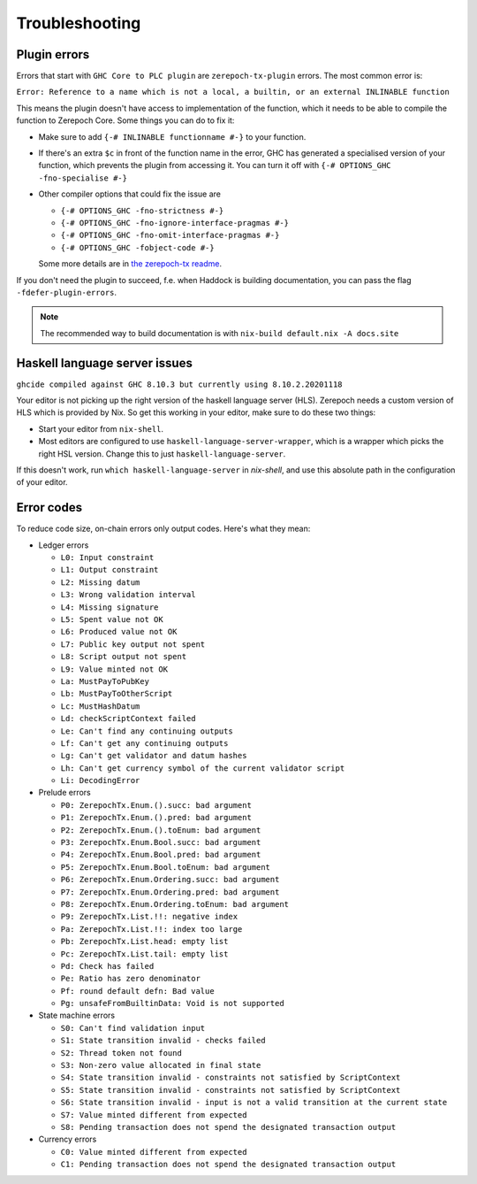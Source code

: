 Troubleshooting
===============

Plugin errors
-------------

Errors that start with ``GHC Core to PLC plugin`` are ``zerepoch-tx-plugin`` errors.
The most common error is:

``Error: Reference to a name which is not a local, a builtin, or an external INLINABLE function``

This means the plugin doesn't have access to implementation of the function, which it needs to be able to compile the function to Zerepoch Core.
Some things you can do to fix it:

- Make sure to add ``{-# INLINABLE functionname #-}`` to your function.
- If there's an extra ``$c`` in front of the function name in the error, GHC has generated a specialised version of your function,
  which prevents the plugin from accessing it.
  You can turn it off with ``{-# OPTIONS_GHC -fno-specialise #-}``
- Other compiler options that could fix the issue are

  - ``{-# OPTIONS_GHC -fno-strictness #-}``
  - ``{-# OPTIONS_GHC -fno-ignore-interface-pragmas #-}``
  - ``{-# OPTIONS_GHC -fno-omit-interface-pragmas #-}``
  - ``{-# OPTIONS_GHC -fobject-code #-}``

  Some more details are in `the zerepoch-tx readme <https://github.com/The-Blockchain-Company/zerepoch/tree/master/zerepoch-tx#building-projects-with-zerepoch-tx>`_.

If you don't need the plugin to succeed, f.e. when Haddock is building documentation,
you can pass the flag ``-fdefer-plugin-errors``.

.. note::
  The recommended way to build documentation is with ``nix-build default.nix -A docs.site``


Haskell language server issues
------------------------------

``ghcide compiled against GHC 8.10.3 but currently using 8.10.2.20201118``

Your editor is not picking up the right version of the haskell language server (HLS).
Zerepoch needs a custom version of HLS which is provided by Nix. So get this working in your editor, make sure to do these two things:

- Start your editor from ``nix-shell``.
- Most editors are configured to use ``haskell-language-server-wrapper``, which is a wrapper which picks the right HSL version.
  Change this to just ``haskell-language-server``.

If this doesn't work, run ``which haskell-language-server`` in `nix-shell`, and use this absolute path in the configuration of your editor.


Error codes
-----------

To reduce code size, on-chain errors only output codes. Here's what they mean:

..
  This list can be generated with:
  grep -rEoh "\btrace\w*\s+\"[^\"]{1,5}\"\s+(--.*|\{-\".*\"-\})" *

- Ledger errors

  - ``L0: Input constraint``
  - ``L1: Output constraint``
  - ``L2: Missing datum``
  - ``L3: Wrong validation interval``
  - ``L4: Missing signature``
  - ``L5: Spent value not OK``
  - ``L6: Produced value not OK``
  - ``L7: Public key output not spent``
  - ``L8: Script output not spent``
  - ``L9: Value minted not OK``
  - ``La: MustPayToPubKey``
  - ``Lb: MustPayToOtherScript``
  - ``Lc: MustHashDatum``
  - ``Ld: checkScriptContext failed``
  - ``Le: Can't find any continuing outputs``
  - ``Lf: Can't get any continuing outputs``
  - ``Lg: Can't get validator and datum hashes``
  - ``Lh: Can't get currency symbol of the current validator script``
  - ``Li: DecodingError``

- Prelude errors

  - ``P0: ZerepochTx.Enum.().succ: bad argument``
  - ``P1: ZerepochTx.Enum.().pred: bad argument``
  - ``P2: ZerepochTx.Enum.().toEnum: bad argument``
  - ``P3: ZerepochTx.Enum.Bool.succ: bad argument``
  - ``P4: ZerepochTx.Enum.Bool.pred: bad argument``
  - ``P5: ZerepochTx.Enum.Bool.toEnum: bad argument``
  - ``P6: ZerepochTx.Enum.Ordering.succ: bad argument``
  - ``P7: ZerepochTx.Enum.Ordering.pred: bad argument``
  - ``P8: ZerepochTx.Enum.Ordering.toEnum: bad argument``
  - ``P9: ZerepochTx.List.!!: negative index``
  - ``Pa: ZerepochTx.List.!!: index too large``
  - ``Pb: ZerepochTx.List.head: empty list``
  - ``Pc: ZerepochTx.List.tail: empty list``
  - ``Pd: Check has failed``
  - ``Pe: Ratio has zero denominator``
  - ``Pf: round default defn: Bad value``
  - ``Pg: unsafeFromBuiltinData: Void is not supported``

- State machine errors

  - ``S0: Can't find validation input``
  - ``S1: State transition invalid - checks failed``
  - ``S2: Thread token not found``
  - ``S3: Non-zero value allocated in final state``
  - ``S4: State transition invalid - constraints not satisfied by ScriptContext``
  - ``S5: State transition invalid - constraints not satisfied by ScriptContext``
  - ``S6: State transition invalid - input is not a valid transition at the current state``
  - ``S7: Value minted different from expected``
  - ``S8: Pending transaction does not spend the designated transaction output``

- Currency errors

  - ``C0: Value minted different from expected``
  - ``C1: Pending transaction does not spend the designated transaction output``

